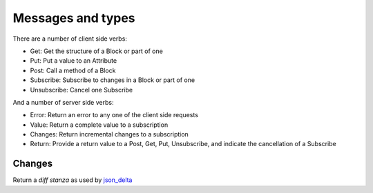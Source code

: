 Messages and types
==================

There are a number of client side verbs:

- Get: Get the structure of a Block or part of one
- Put: Put a value to an Attribute
- Post: Call a method of a Block
- Subscribe: Subscribe to changes in a Block or part of one
- Unsubscribe: Cancel one Subscribe

And a number of server side verbs:

- Error: Return an error to any one of the client side requests
- Value: Return a complete value to a subscription
- Changes: Return incremental changes to a subscription
- Return: Provide a return value to a Post, Get, Put, Unsubscribe, and indicate
  the cancellation of a Subscribe

Changes
-------

Return a `diff stanza` as used by json_delta_


.. _json_delta:
    http://json-delta.readthedocs.org/en/latest/
    philosophy.html?highlight=stanzas

